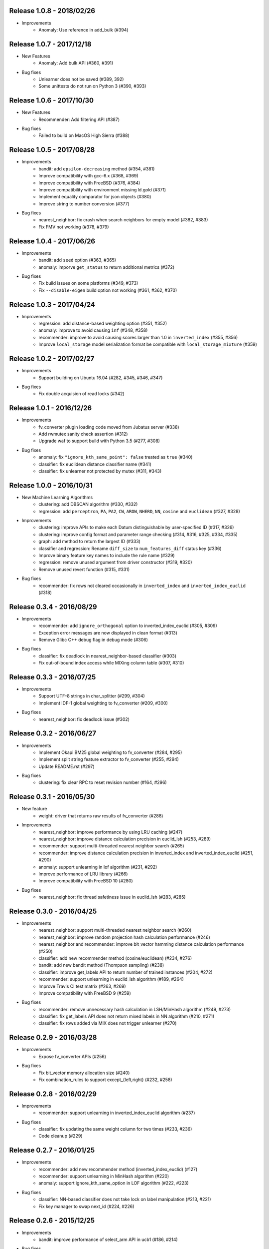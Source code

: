 Release 1.0.8 - 2018/02/26
--------------------------

* Improvements
    * Anomaly: Use reference in add_bulk (#394)

Release 1.0.7 - 2017/12/18
--------------------------

* New Features
    * Anomaly: Add bulk API (#360, #391)

* Bug fixes
    * Unlearner does not be saved (#389, 392)
    * Some unittests do not run on Python 3 (#390, #393)

Release 1.0.6 - 2017/10/30
--------------------------

* New Features
    * Recommender: Add filtering API (#387)

* Bug fixes
    * Failed to build on MacOS High Sierra (#388)

Release 1.0.5 - 2017/08/28
--------------------------

* Improvements
    * bandit: add ``epsilon-decreasing`` method (#354, #381)
    * Improve compatibility with gcc-6.x (#368, #369)
    * Improve compatibility with FreeBSD (#376, #384)
    * Improve compatibility with environment missing ld.gold (#371)
    * Implement equality comparator for json objects (#380)
    * Improve string to number conversion (#377)

* Bug fixes
    * nearest_neighbor: fix crash when search neighbors for empty model (#382, #383)
    * Fix FMV not working (#378, #379)

Release 1.0.4 - 2017/06/26
--------------------------

* Improvements
    * bandit: add ``seed`` option (#363, #365)
    * anomaly: imporve ``get_status`` to return additional metrics (#372)

* Bug fixes
    * Fix build issues on some platforms (#349, #373)
    * Fix ``--disable-eigen`` build option not working (#361, #362, #370)

Release 1.0.3 - 2017/04/24
--------------------------

* Improvements
    * regression: add distance-based weighting option (#351, #352)
    * anomaly: improve to avoid causing ``inf`` (#348, #358)
    * recommender: improve to avoid causing scores larger than 1.0 in ``inverted_index`` (#355, #356)
    * Improve ``local_storage`` model serialization format be compatible with ``local_storage_mixture`` (#359)

Release 1.0.2 - 2017/02/27
--------------------------

* Improvements
    * Support building on Ubuntu 16.04 (#282, #345, #346, #347)

* Bug fixes
    * Fix double acquision of read locks (#342)

Release 1.0.1 - 2016/12/26
--------------------------

* Improvements
    * fv_converter plugin loading code moved from Jubatus server (#338)
    * Add rwmutex sanity check assertion (#312)
    * Upgrade waf to support build with Python 3.5 (#277, #308)

* Bug fixes
    * anomaly: fix ``"ignore_kth_same_point": false`` treated as ``true`` (#340)
    * classifier: fix euclidean distance classifier name (#341)
    * classifier: fix unlearner not protected by mutex (#311, #343)

Release 1.0.0 - 2016/10/31
--------------------------

* New Machine Learning Algorithms
    * clustering: add DBSCAN algorithm (#330, #332)
    * regression: add ``perceptron``, ``PA``, ``PA2``, ``CW``, ``AROW``, ``NHERD``, ``NN``, ``cosine`` and ``euclidean`` (#327, #328)

* Improvements
    * clustering: improve APIs to make each Datum distinguishable by user-specified ID (#317, #326)
    * clustering: improve config format and parameter range checking (#314, #316, #325, #334, #335)
    * graph: add method to return the largest ID (#333)
    * classifier and regression: Rename ``diff_size`` to ``num_features_diff`` status key (#336)
    * Improve binary feature key names to include the rule name (#329)
    * regression: remove unused argument from driver constructor (#319, #320)
    * Remove unused revert function (#315, #331)

* Bug fixes
    * recommender: fix rows not cleared occasionally in ``inverted_index`` and ``inverted_index_euclid`` (#318)

Release 0.3.4 - 2016/08/29
--------------------------

* Improvements
    * recommender: add ``ignore_orthogonal`` option to inverted_index_euclid (#305, #309)
    * Exception error messages are now displayed in clean format (#313)
    * Remove Glibc C++ debug flag in debug mode (#306)

* Bug fixes
    * classifier: fix deadlock in nearest_neighbor-based classifier (#303)
    * Fix out-of-bound index access while MIXing column table (#307, #310)

Release 0.3.3 - 2016/07/25
--------------------------

* Improvements
    * Support UTF-8 strings in char_splitter (#299, #304)
    * Implement IDF-1 global weighting to fv_converter (#209, #300)

* Bug fixes
    * nearest_neighbor: fix deadlock issue (#302)

Release 0.3.2 - 2016/06/27
--------------------------

* Improvements
    * Implement Okapi BM25 global weighting to fv_converter (#284, #295)
    * Implement split string feature extractor to fv_converter (#255, #294)
    * Update README.rst (#297)

* Bug fixes
    * clustering: fix clear RPC to reset revision number (#164, #296)

Release 0.3.1 - 2016/05/30
--------------------------

* New feature
    * weight: driver that returns raw results of fv_converter (#288)

* Improvements
    * nearest_neighbor: improve performance by using LRU caching (#247)
    * nearest_neighbor: improve distance calculation precision in euclid_lsh (#253, #289)
    * recommender: support multi-threaded nearest neighbor search (#265)
    * recommender: improve distance calculation precision in inverted_index and inverted_index_euclid (#251, #290)
    * anomaly: support unlearning in lof algorithm (#231, #292)
    * Improve performance of LRU library (#266)
    * Improve compatibility with FreeBSD 10 (#280)

* Bug fixes
    * nearest_neighbor: fix thread safetiness issue in euclid_lsh (#283, #285)

Release 0.3.0 - 2016/04/25
--------------------------

* Improvements
    * nearest_neighbor: support multi-threaded nearest neighbor search (#260)
    * nearest_neighbor: improve random projection hash calculation performance (#246)
    * nearest_neighbor and recommender: improve bit_vector hamming distance calculation performance (#250)
    * classifier: add new recommender method (cosine/euclidean) (#234, #276)
    * bandit: add new bandit method (Thompson sampling) (#238)
    * classifier: improve get_labels API to return number of trained instances (#204, #272)
    * recommender: support unlearning in euclid_lsh algorithm (#189, #264)
    * Improve Travis CI test matrix (#263, #269)
    * Improve compatibility with FreeBSD 9 (#259)

* Bug fixes
    * recommender: remove unnecessary hash calculation in LSH/MinHash algorithm (#249, #273)
    * classifier: fix get_labels API does not return mixed labels in NN algorithm (#210, #271)
    * classifier: fix rows added via MIX does not trigger unlearner (#270)

Release 0.2.9 - 2016/03/28
--------------------------

* Improvements
    * Expose fv_converter APIs (#256)

* Bug fixes
    * Fix bit_vector memory allocation size (#240)
    * Fix combination_rules to support except_{left,right} (#232, #258)

Release 0.2.8 - 2016/02/29
--------------------------

* Improvements
    * recommender: support unlearning in inverted_index_euclid algorithm (#237)

* Bug fixes
    * classifier: fix updating the same weight column for two times (#233, #236)
    * Code cleanup (#229)

Release 0.2.7 - 2016/01/25
--------------------------

* Improvements
    * recommender: add new recommender method (inverted_index_euclid) (#127)
    * recommender: support unlearning in MinHash algorithm (#220)
    * anomaly: support ignore_kth_same_option in LOF algorithm (#222, #223)

* Bug fixes
    * classifier: NN-based classifier does not take lock on label manipulation (#213, #221)
    * Fix key manager to swap next_id (#224, #226)

Release 0.2.6 - 2015/12/25
--------------------------

* Improvements
    * bandit: improve performance of select_arm API in ucb1 (#186, #214)

* Bug fixes
    * recommender: fix bit_index_storage (used by lsh/minhash) to ignore 0-bit vectors when analyzing (#211, #215)
    * fix typo in exception messages (#212)

Release 0.2.5 - 2015/11/30
--------------------------

* Improvements
    * recommender: support unlearning in LSH algorithm (#190)
    * recommender: fix typo of calc_similarity function name (#206, #208)
    * clustering: return error on calling get_k_center / get_core_members when clustering is not yet performed (#185, #207)
    * graph: improve error message (#203)
    * code cleanup (#205)

* Bug fixes
    * anomaly: fix crash when ignore_kth_same_point is not specified (#201)
    * nearest_neighbor: fix deadlock when running update/analyze simultaneously (#199, #200)

Release 0.2.4 - 2015/10/26
--------------------------

* Improvements
    * nearest_neighbor: improve performance of bit_vector based methods (#188, #191, #192, #193, #194, #196)
    * nearest_neighbor: improve get_all_row_ids performance by eliminating unnecessary lock (#188, #196)
    * classifier: improve performance by using read/write lock instead of exclusive lock (#184, #197)

* Bug fixes
    * nearest_neighbor: fix bit_vector bounds checking (#198)
    * nearest_neighbor: fix bit_vector to use GCC built-in popcount only when performance improvements are expected (#188, #196)
    * nearest_neighbor: fix missing lock in pack/unpack (#188, #196)

Release 0.2.3 - 2015/09/28
--------------------------

* Improvements
    * anomaly: add ignore_kth_same_point configuration option to avoid score to become inf (#130, #134)
    * clustering: add seed configuration option (#176, #180)
    * Improve unlearner overflow error message (#178, #187)
    * Code cleanup (#179)

* Bug fixes
    * classifier: fix missing lock in local_storage_mixture::inp (#182, #183)

Release 0.2.2 - 2015/08/31
--------------------------

* Improvements
    * clustering: improved so that consistent results are returned across runs (#167, #172)
    * clusteirng: add utility tests (#173)

* Bug fixes
    * clustering: fix test conditions (#129, #174)
    * clustering: fix MIX not working as expected (#70, #175)
    * bandit: fix gamma parameter validation (#163, #169)
    * fix bit_vector parameter assertion (#170)

Release 0.2.1 - 2015/07/27
--------------------------

* Improvements
    * recommender: support unlearner in inverted_index algorithm (#51, #120)
    * classifier: expose more status values (#166)
    * Support building with Python 3.x (#30, #162)
    * Code cleanup (#161)

* Bug fixes
    * bandit: fix exp3 algorithm calculations (#157, #158)
    * bandit: fix ucb1 algorithm calculations (#159, #160)

Release 0.2.0 - 2015/06/29
--------------------------

* Improvements
    * Support non-commutative functions in combination feature (#152, #156)
    * anomaly: lof algorithm now supports overwrite method (#154)
    * classifier: driver is now thread-safe (#144)
    * Improved compatibility with GCC-5 (#155)
    * Code cleanup (#140)

* Bug fixes
    * clustering: fix k-means segmentation fault when get_nearest_center is called before clustering is performed (#150, #151)
    * Column tables now touches unlearner on MIX (#100, #113)

Release 0.1.2 - 2015/04/27
--------------------------

* Improvements
   * bandit: add assume_unrewarded option (#125, #133)
   * Improved performance of bit_vector calculations (#137)
   * Codes cleanup (#132, #141, #143)

* Bug fixes
    * bandit: reject specifying unknown arm ID in register_reward API (#138, #148)
    * bandit: fix clear API to reset arm IDs (#142, #149)
    * recommender: fix retain_projection option not working in euclid_lsh (#98, #116)
    * Fix fv_converter become unresponsive when empty datum is given (#146, #147)
    * plugin.hpp is missing from installation (#139, #145)

Release 0.1.1 - 2015/03/30
--------------------------

* Improvements
    * Move column storage directory (#118, #123)
    * classifier: install algorithm headers (#117)
    * fv_converter reports error precisely (#119)
    * Codes / comments cleanup (#96, #97, #107, #109, #114, #115, #122, #135, #136)
    * Add language declarations to wscript (#108)
    * Update to the latest waf-unittest (#128)

* Bug fixes
    * clustering: avoid clusteirng score to become NaN (#78)

Release 0.1.0 - 2015/02/23
--------------------------

* New machine learning service
    * Distributed Multi-Armed Bandit (#111)

* Improvements
    * Add combination feature (#104)
    * classifier: Add NN-based method (#83)
    * clustering: Add test for gmm-based clustering algorithm (#66)
    * nearest_neighbor: implement get_all_rows API (#58, #101)
    * Update copyright (#103, #105)

* Bug fixes
    * weight_manager now MIX correctly in recommender, nearest_neighbor, anomaly and clustering (#61, #64)
    * weight_manager is now saved in nearest_neighbor and clustering (#62, #64)
    * nearest_neighbor: weight_manager is now updated when calling set_row API (#99, #64)
    * nearest_neighbor: overwriting rows now correctly updates the specified row (#84)
    * anomaly: neighbor of updated ID is not touched when using unlearner (#92, #94)

Release 0.0.7 - 2014/12/22
--------------------------

* Improvements
    * Remove error-prone default constructor (#72, #80)
    * clustering: Add test for gmm-based clustering algorithm (#66)

* Bug fixes
    * random_unlearner now take care of entries deleted by user (#60, #79)
    * Fix error message in gaussian_normalization_filter (#85, #86)

Release 0.0.6 - 2014/11/25
--------------------------

* Improvements
    * Add normalization feature (num_filter) to fv_converter (#67, #68)
    * recommender: Improve performance of inverted_index (#44, #45)
        * This work was supported by New Energy and Industrial Technology Development Organization (NEDO).
    * clustering: Support clear RPC method (#69)
    * burst: Improved parameter validation (#75, #77)
    * burst: Remove unused debug code (#71, #74)
    * Enable libstdc++ debug mode when configured using `--enable-debug` (#73)

* Bug fixes
    * recommender: Fix unlearner leaks rows when using NN-based method (fix #76)

Release 0.0.5 - 2014/10/20
--------------------------

* New machine learning service
    * Distributed Burst Detection

* Improvements
    * Removed an unnecessary typedef (#37)

Release 0.0.4 - 2014/09/29
--------------------------

* Improvements
    * Support string replacement with capture group in oniguruma-based regexp string_filter (#53)
    * Improve varidation of replacement string in re2-based regexp string_filter (#54)
    * classifier: Improve error message when invalid configuration is given (#52)

Release 0.0.3 - 2014/08/25
--------------------------

* Improvements
    * Improved speed of clustering test (#48)
    * anomaly: Exposed is_updatable interface in driver (#41)

* Bug fixes
    * classifier: Fix NHERD equations (#47)
    * stat: Fix wrong error message (#42)

Release 0.0.2 - 2014/07/22
--------------------------

* Improvements
    * Support for OS X Mavericks (#20, #23)
    * Make parameter name consistent with config (#38)
    * Add ABI version number to object file (#39)
    * #34, #35, #36, #40
* Bug fixes
    * classifier, regression: Fix a misused iterator (#21)
    * Remove out-of-bound access to vectors (#25)
    * Make bit_vector safer (#33)
    * Fix test for x86 machine (#31)

Release 0.0.1 - 2014/06/23
--------------------------

* First release of jubatus_core; algorithm component of Jubatus.
* jubatus_core was separated from Jubatus 0.5.4. Changes since 0.5.4 are as follows:
    * Add unlearning feature with sticky ID handling (#4)
    * Users can now disable regexp libraries at compile time (#8)
    * Renamed methods in Nearest Neighbor module: {similar,neighbor}_row_from_data is now called {similar,neighbor}_row_from_datum (#6)
    * Message improvements (#12)
    * Support for OS X Mavericks (#11)
